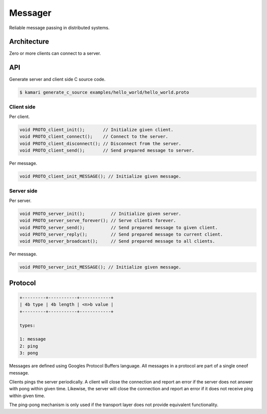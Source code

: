 Messager
========

Reliable message passing in distributed systems.

Architecture
------------

Zero or more clients can connect to a server.

API
---

Generate server and client side C source code.

.. code-block:: text

   $ kamari generate_c_source examples/hello_world/hello_world.proto

Client side
^^^^^^^^^^^

Per client.

.. code-block:: c

   void PROTO_client_init();       // Initialize given client.
   void PROTO_client_connect();    // Connect to the server.
   void PROTO_client_disconnect(); // Disconnect from the server.
   void PROTO_client_send();       // Send prepared message to server.

Per message.

.. code-block:: c

   void PROTO_client_init_MESSAGE(); // Initialize given message.

Server side
^^^^^^^^^^^

Per server.

.. code-block:: c

   void PROTO_server_init();          // Initialize given server.
   void PROTO_server_serve_forever(); // Serve clients forever.
   void PROTO_server_send();          // Send prepared message to given client.
   void PROTO_server_reply();         // Send prepared message to current client.
   void PROTO_server_broadcast();     // Send prepared message to all clients.

Per message.

.. code-block:: c

   void PROTO_server_init_MESSAGE(); // Initialize given message.

Protocol
--------

.. code-block:: text

   +---------+-----------+------------+
   | 4b type | 4b length | <n>b value |
   +---------+-----------+------------+

   types:

   1: message
   2: ping
   3: pong

Messages are defined using Googles Protocol Buffers language. All
messages in a protocol are part of a single oneof message.
   
Clients pings the server periodically. A client will close the
connection and report an error if the server does not answer with pong
within given time. Likewise, the server will close the connection and
report an error if it does not receive ping within given time.

The ping-pong mechanism is only used if the transport layer does not
provide equivalent functionality.
